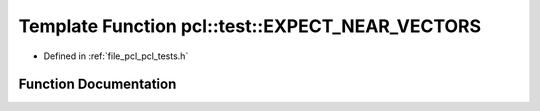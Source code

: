 .. _exhale_function_namespacepcl_1_1test_1a12ba1956eb33520395acde96ad541d37:

Template Function pcl::test::EXPECT_NEAR_VECTORS
================================================

- Defined in :ref:`file_pcl_pcl_tests.h`


Function Documentation
----------------------


.. doxygenfunction:: pcl::test::EXPECT_NEAR_VECTORS(const V1&, const V2&, const Scalar&)
